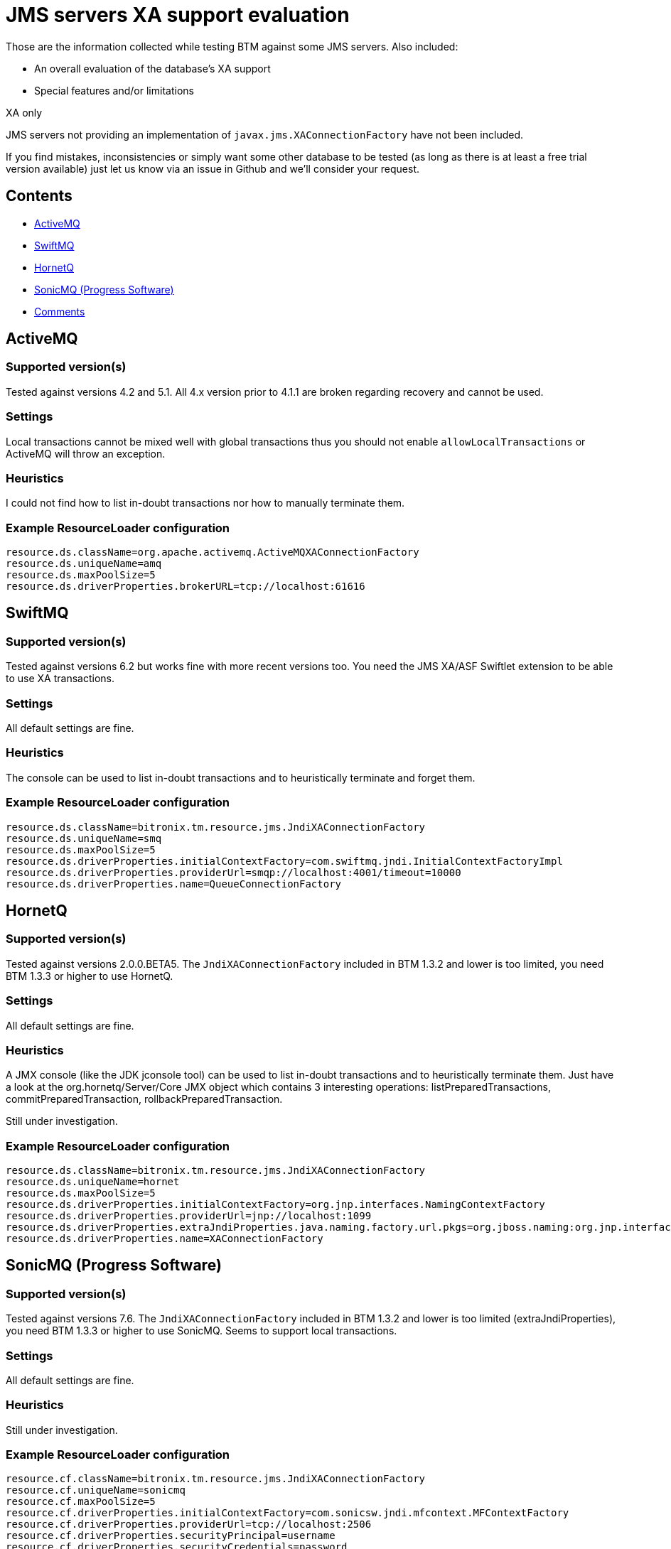 = JMS servers XA support evaluation

Those are the information collected while testing BTM against some JMS servers. Also included:

* An overall evaluation of the database's XA support
* Special features and/or limitations

.XA only
****
JMS servers not providing an implementation of `javax.jms.XAConnectionFactory` have not been included.
****

If you find mistakes, inconsistencies or simply want some other database to be tested (as long as there is at least a free trial version available) just let us know via an issue in Github and we'll consider your request.

== Contents

* <<activemq,ActiveMQ>>
* <<swiftmq,SwiftMQ>>
* <<hornetq,HornetQ>>
* <<sonicmq,SonicMQ (Progress Software)>>
* <<comments,Comments>>

[[activemq]]
== ActiveMQ

=== Supported version(s)
Tested against versions 4.2 and 5.1. All 4.x version prior to 4.1.1 are broken regarding recovery and cannot be used.

=== Settings

Local transactions cannot be mixed well with global transactions thus you should not enable `allowLocalTransactions` or ActiveMQ will throw an exception.

=== Heuristics

I could not find how to list in-doubt transactions nor how to manually terminate them.

=== Example ResourceLoader configuration

    resource.ds.className=org.apache.activemq.ActiveMQXAConnectionFactory
    resource.ds.uniqueName=amq
    resource.ds.maxPoolSize=5
    resource.ds.driverProperties.brokerURL=tcp://localhost:61616

[[swiftmq]]
== SwiftMQ

=== Supported version(s)
Tested against versions 6.2 but works fine with more recent versions too. You need the JMS XA/ASF Swiftlet extension to be able to use XA transactions.

=== Settings

All default settings are fine.

=== Heuristics

The console can be used to list in-doubt transactions and to heuristically terminate and forget them.

=== Example ResourceLoader configuration

    resource.ds.className=bitronix.tm.resource.jms.JndiXAConnectionFactory
    resource.ds.uniqueName=smq
    resource.ds.maxPoolSize=5
    resource.ds.driverProperties.initialContextFactory=com.swiftmq.jndi.InitialContextFactoryImpl
    resource.ds.driverProperties.providerUrl=smqp://localhost:4001/timeout=10000
    resource.ds.driverProperties.name=QueueConnectionFactory

[[hornetq]]
== HornetQ

=== Supported version(s)

Tested against versions 2.0.0.BETA5. The `JndiXAConnectionFactory` included in BTM 1.3.2 and lower is too limited, you need BTM 1.3.3 or higher to use HornetQ.

=== Settings

All default settings are fine.

=== Heuristics

A JMX console (like the JDK jconsole tool) can be used to list in-doubt transactions and to heuristically terminate them. Just have a look at the org.hornetq/Server/Core JMX object which contains 3 interesting operations: listPreparedTransactions, commitPreparedTransaction, rollbackPreparedTransaction.

Still under investigation.

=== Example ResourceLoader configuration

    resource.ds.className=bitronix.tm.resource.jms.JndiXAConnectionFactory
    resource.ds.uniqueName=hornet
    resource.ds.maxPoolSize=5
    resource.ds.driverProperties.initialContextFactory=org.jnp.interfaces.NamingContextFactory
    resource.ds.driverProperties.providerUrl=jnp://localhost:1099
    resource.ds.driverProperties.extraJndiProperties.java.naming.factory.url.pkgs=org.jboss.naming:org.jnp.interfaces
    resource.ds.driverProperties.name=XAConnectionFactory

[[sonicmq]]
== SonicMQ (Progress Software)

=== Supported version(s)
Tested against versions 7.6. The `JndiXAConnectionFactory` included in BTM 1.3.2 and lower is too limited (extraJndiProperties), you need BTM 1.3.3 or higher to use SonicMQ. Seems to support local transactions.

=== Settings

All default settings are fine.

=== Heuristics

Still under investigation.

=== Example ResourceLoader configuration

    resource.cf.className=bitronix.tm.resource.jms.JndiXAConnectionFactory
    resource.cf.uniqueName=sonicmq
    resource.cf.maxPoolSize=5
    resource.cf.driverProperties.initialContextFactory=com.sonicsw.jndi.mfcontext.MFContextFactory
    resource.cf.driverProperties.providerUrl=tcp://localhost:2506
    resource.cf.driverProperties.securityPrincipal=username
    resource.cf.driverProperties.securityCredentials=password
    resource.cf.driverProperties.name=xaConnectionFactory
    resource.cf.driverProperties.extraJndiProperties.com.sonicsw.jndi.mfcontext.domain=domain

=== Required Jars

mfcontext-7.6.jar, sonic_Client-7.6.jar (warning JMS API is included in the Jar), sonic_Crypto-7.6.jar, sonic_XA-7.6.jar, sonic_XMessage-7.6.jar

[[comments]]
== Comments 

=== seshagiri.sriram_rsys Seshagiri Sriram 7 11, 2012

These documents are very useful. Could some one take up the task of updating it rather than a one-time static document? For example, RabbitMQ might be considered also

=== lorban Ludovic Orban

RabbitMQ does not support XA AFAIK. If you'd like to evaluate a few other servers, feel free to do so and post your findings to the mailing list.

